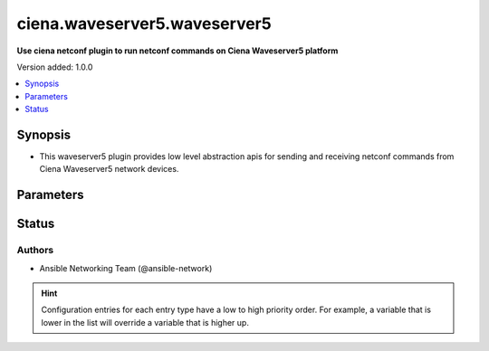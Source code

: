 .. _ciena.waveserver5.waveserver5_netconf:


*****************************
ciena.waveserver5.waveserver5
*****************************

**Use ciena netconf plugin to run netconf commands on Ciena Waveserver5 platform**


Version added: 1.0.0

.. contents::
   :local:
   :depth: 1


Synopsis
--------
- This waveserver5 plugin provides low level abstraction apis for sending and receiving netconf commands from Ciena Waveserver5 network devices.




Parameters
----------

.. raw:: html

    <table  border=0 cellpadding=0 class="documentation-table">
        <tr>
            <th colspan="1">Parameter</th>
            <th>Choices/<font color="blue">Defaults</font></th>
                <th>Configuration</th>
            <th width="100%">Comments</th>
        </tr>
            <tr>
                <td colspan="1">
                    <div class="ansibleOptionAnchor" id="parameter-"></div>
                    <b>ncclient_device_handler</b>
                    <a class="ansibleOptionLink" href="#parameter-" title="Permalink to this option"></a>
                    <div style="font-size: small">
                        <span style="color: purple">string</span>
                    </div>
                </td>
                <td>
                        <b>Default:</b><br/><div style="color: blue">"waveserver5"</div>
                </td>
                    <td>
                    </td>
                <td>
                        <div>Specifies the ncclient device handler name for Juniper waveserver5 network os. To identify the ncclient device handler name refer ncclient library documentation.</div>
                </td>
            </tr>
    </table>
    <br/>








Status
------


Authors
~~~~~~~

- Ansible Networking Team (@ansible-network)


.. hint::
    Configuration entries for each entry type have a low to high priority order. For example, a variable that is lower in the list will override a variable that is higher up.
